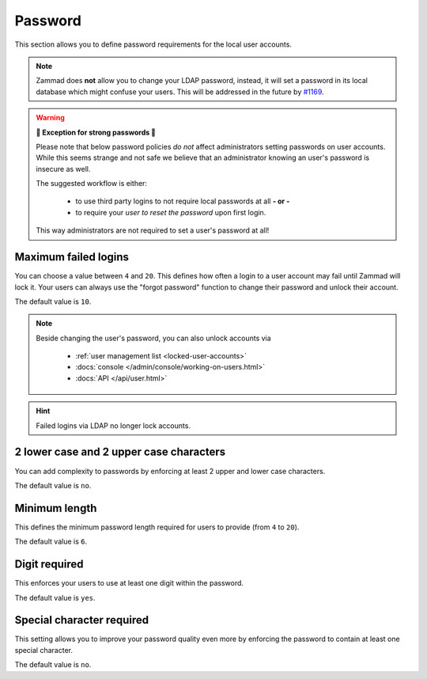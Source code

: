 Password
********

This section allows you to define password requirements for the local user
accounts.

.. note::

   Zammad does **not** allow you to change your LDAP password, instead, it will
   set a password in its local database which might confuse your users. This
   will be addressed in the future by
   `#1169 <https://github.com/zammad/zammad/issues/1169>`_.

.. warning:: **💪 Exception for strong passwords 💪**

   Please note that below password policies *do not* affect administrators
   setting passwords on user accounts. While this seems strange and not safe
   we believe that an administrator knowing an user's password is insecure
   as well.

   The suggested workflow is either:

      * to use third party logins to not require local passwords at all
        **- or -**
      * to require your *user to reset the password* upon first login.

   This way administrators are not required to set a user's password at all!


Maximum failed logins
---------------------

You can choose a value between ``4`` and ``20``. This defines how often a login
to a user account may fail until Zammad will lock it.
Your users can always use the "forgot password" function to change their
password and unlock their account.

The default value is ``10``.

.. note::

   Beside changing the user's password, you can also unlock accounts via

      * :ref:`user management list <locked-user-accounts>`
      * :docs:`console </admin/console/working-on-users.html>`
      * :docs:`API </api/user.html>`

.. hint::

   Failed logins via LDAP no longer lock accounts.

2 lower case and 2 upper case characters
----------------------------------------

You can add complexity to passwords by enforcing at least 2 upper and lower
case characters.

The default value is ``no``.


Minimum length
--------------

This defines the minimum password length required for users to provide
(from ``4`` to ``20``).

The default value is ``6``.


Digit required
--------------

This enforces your users to use at least one digit within the password.

The default value is ``yes``.

Special character required
--------------------------

This setting allows you to improve your password quality even more by enforcing
the password to contain at least one special character.

The default value is ``no``.
